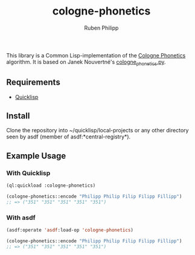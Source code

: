 #+title: cologne-phonetics
#+author: Ruben Philipp

This library is a Common Lisp-implementation of the [[https://de.wikipedia.org/wiki/Kölner_Phonetik][Cologne Phonetics]] algorithm. It is based on Janek Nouvertné's [[https://github.com/provinzkraut/cologne_phonetics][cologne_phonetics.py]].

** Requirements

- [[https://www.quicklisp.org/][Quicklisp]]


** Install

   Clone the repository into ~/quicklisp/local-projects or any other
   directory seen by asdf (member of asdf:*central-registry*).

** Example Usage

*** With Quicklisp

#+BEGIN_SRC lisp
  (ql:quickload :cologne-phonetics)

  (cologne-phonetics::encode "Philipp Philip Filip Filipp Fillipp")
  ;; => ("351" "351" "351" "351" "351")
#+END_SRC

*** With asdf

#+BEGIN_SRC lisp
  (asdf:operate 'asdf:load-op 'cologne-phonetics)

  (cologne-phonetics::encode "Philipp Philip Filip Filipp Fillipp")
  ;; => ("351" "351" "351" "351" "351")
#+end_src


